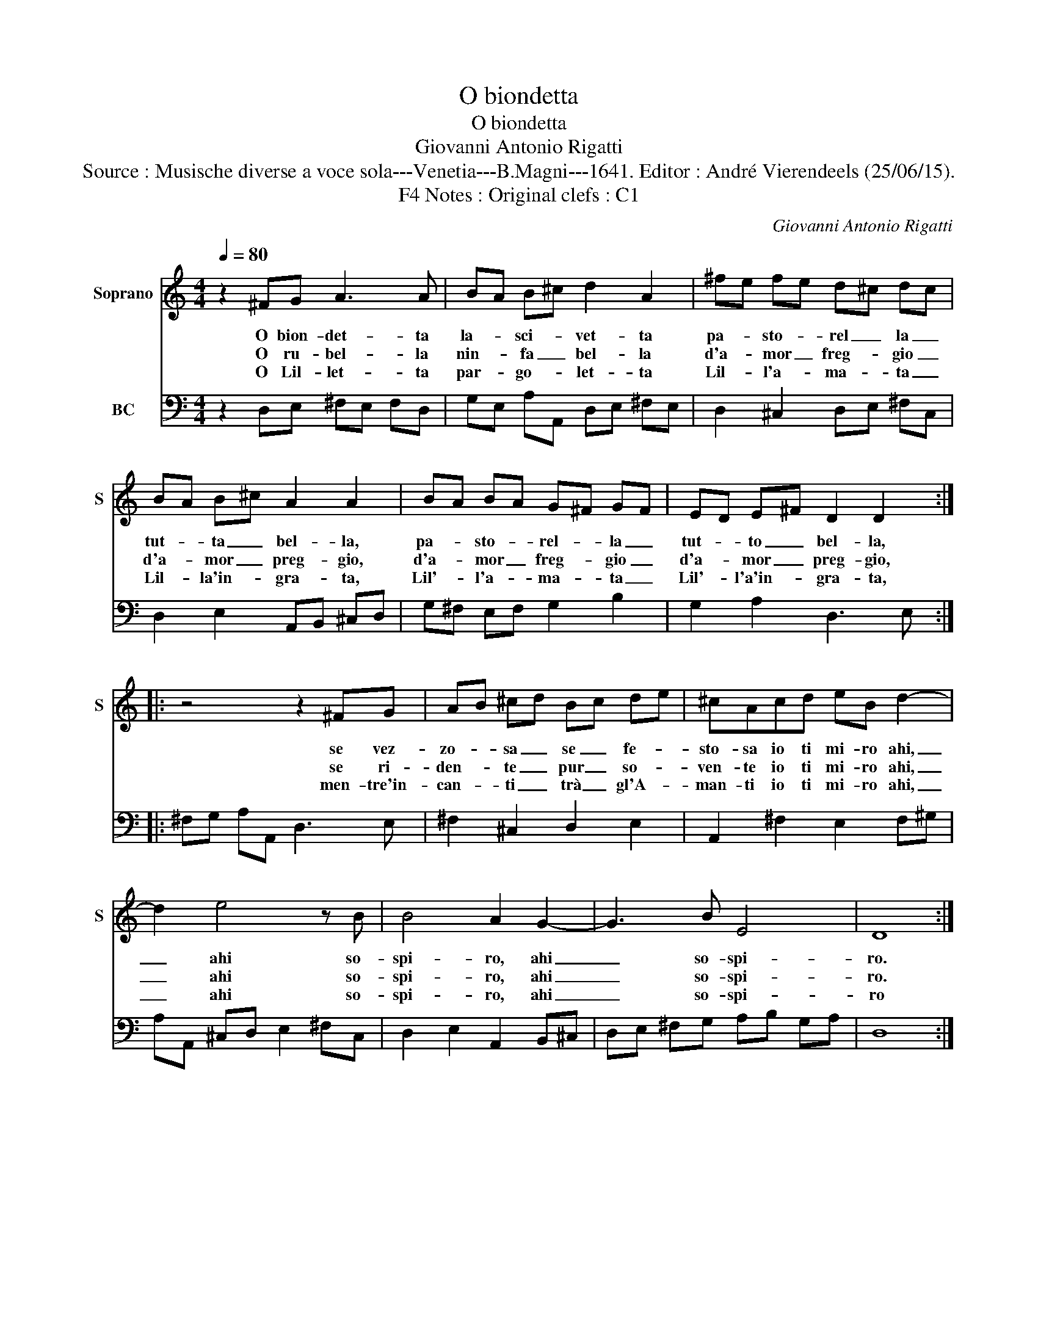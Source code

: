 X:1
T:O biondetta
T:O biondetta
T:Giovanni Antonio Rigatti
T:Source : Musische diverse a voce sola---Venetia---B.Magni---1641. Editor : André Vierendeels (25/06/15).
T:Notes : Original clefs : C1, F4 
C:Giovanni Antonio Rigatti
%%score 1 2
L:1/8
Q:1/4=80
M:4/4
K:C
V:1 treble nm="Soprano" snm="S"
V:2 bass nm="BC"
V:1
 z2 ^FG A3 A | BA B^c d2 A2 | ^fe fe d^c dc | BA B^c A2 A2 | BA BA G^F GF | ED E^F D2 D2 :: %6
w: O bion- det- ta|la- * sci- * vet- ta|pa- * sto- * rel _ la _|tut- * ta _ bel- la,|pa- * sto- * rel- * la _|tut- * to _ bel- la,|
w: O ru- bel- la|nin- * fa _ bel- la|d'a- * mor _ freg- * gio _|d'a- * mor _ preg- gio,|d'a- * mor _ freg- * gio _|d'a- * mor _ preg- gio,|
w: O Lil- let- ta|par- * go- * let- ta|Lil- * l'a- * ma- * ta _|Lil- * la'in- * gra- ta,|Lil'- * l'a- * ma- * ta _|Lil'- * l'a'in- * gra- ta,|
 z4 z2 ^FG | AB ^cd Bc de | ^cAcd eB d2- | d2 e4 z B | B4 A2 G2- | G3 B E4 | D8 :| %13
w: se vez-|zo- * sa _ se _ fe- *|sto- sa io ti mi- ro ahi,|_ ahi so-|spi- ro, ahi|_ so- spi-|ro.|
w: se ri-|den- * te _ pur _ so- *|ven- te io ti mi- ro ahi,|_ ahi so-|spi- ro, ahi|_ so- spi-|ro.|
w: men- tre'in-|can- * ti _ trà _ gl'A- *|man- ti io ti mi- ro ahi,|_ ahi so-|spi- ro, ahi|_ so- spi-|ro|
V:2
 z2 D,E, ^F,E, F,D, | G,E, A,A,, D,E, ^F,E, | D,2 ^C,2 D,E, ^F,C, | D,2 E,2 A,,B,, ^C,D, | %4
 G,^F, E,F, G,2 B,2 | G,2 A,2 D,3 E, :: ^F,G, A,A,, D,3 E, | ^F,2 ^C,2 D,2 E,2 | %8
 A,,2 ^F,2 E,2 F,^G, | A,A,, ^C,D, E,2 ^F,C, | D,2 E,2 A,,2 B,,^C, | D,E, ^F,G, A,B, G,A, | D,8 :| %13

